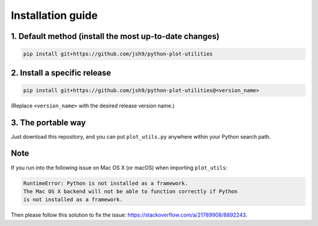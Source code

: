 Installation guide
------------------

1. Default method (install the most up-to-date changes)
^^^^^^^^^^^^^^^^^^^^^^^^^^^^^^^^^^^^^^^^^^^^^^^^^^^^^^^

.. code-block:: bash

    pip install git+https://github.com/jsh9/python-plot-utilities

2. Install a specific release
^^^^^^^^^^^^^^^^^^^^^^^^^^^^^

.. code-block:: bash

    pip install git+https://github.com/jsh9/python-plot-utilities@<version_name>
    
(Replace ``<version_name>`` with the desired release version name.)

3. The portable way
^^^^^^^^^^^^^^^^^^^

Just download this repository, and you can put ``plot_utils.py`` anywhere within your Python search path.

Note
^^^^

If you run into the following issue on Mac OS X (or macOS) when importing ``plot_utils``:

.. code-block:: bash

    RuntimeError: Python is not installed as a framework. 
    The Mac OS X backend will not be able to function correctly if Python 
    is not installed as a framework.

Then please follow this solution to fix the issue: https://stackoverflow.com/a/21789908/8892243.
